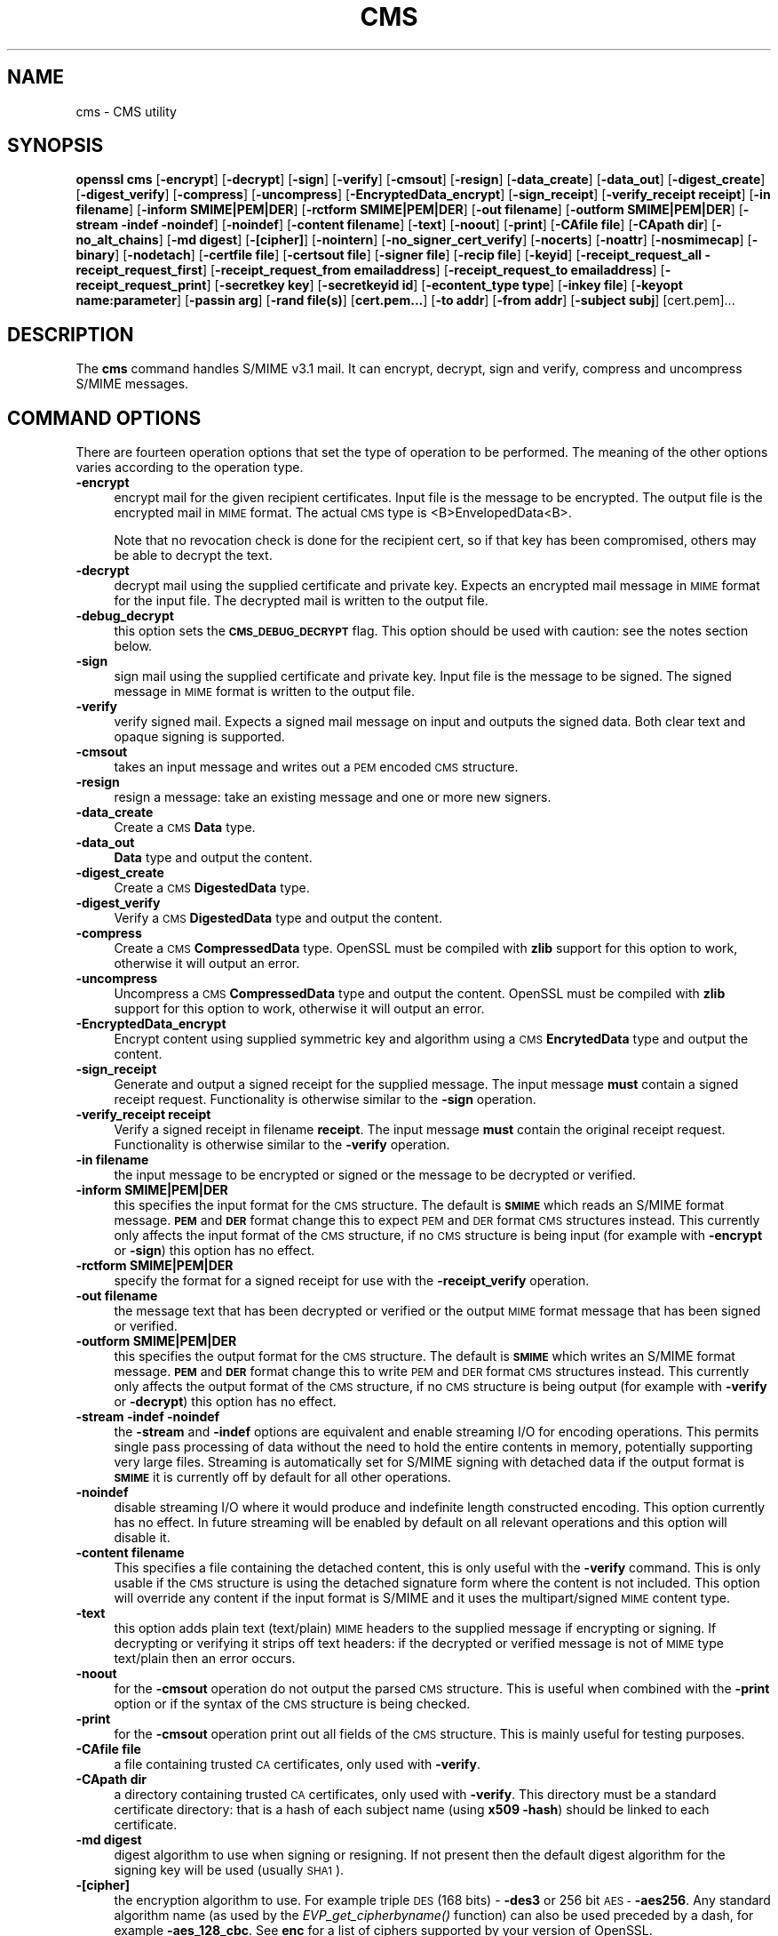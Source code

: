 .\" Automatically generated by Pod::Man 4.07 (Pod::Simple 3.35)
.\"
.\" Standard preamble:
.\" ========================================================================
.de Sp \" Vertical space (when we can't use .PP)
.if t .sp .5v
.if n .sp
..
.de Vb \" Begin verbatim text
.ft CW
.nf
.ne \\$1
..
.de Ve \" End verbatim text
.ft R
.fi
..
.\" Set up some character translations and predefined strings.  \*(-- will
.\" give an unbreakable dash, \*(PI will give pi, \*(L" will give a left
.\" double quote, and \*(R" will give a right double quote.  \*(C+ will
.\" give a nicer C++.  Capital omega is used to do unbreakable dashes and
.\" therefore won't be available.  \*(C` and \*(C' expand to `' in nroff,
.\" nothing in troff, for use with C<>.
.tr \(*W-
.ds C+ C\v'-.1v'\h'-1p'\s-2+\h'-1p'+\s0\v'.1v'\h'-1p'
.ie n \{\
.    ds -- \(*W-
.    ds PI pi
.    if (\n(.H=4u)&(1m=24u) .ds -- \(*W\h'-12u'\(*W\h'-12u'-\" diablo 10 pitch
.    if (\n(.H=4u)&(1m=20u) .ds -- \(*W\h'-12u'\(*W\h'-8u'-\"  diablo 12 pitch
.    ds L" ""
.    ds R" ""
.    ds C` ""
.    ds C' ""
'br\}
.el\{\
.    ds -- \|\(em\|
.    ds PI \(*p
.    ds L" ``
.    ds R" ''
.    ds C`
.    ds C'
'br\}
.\"
.\" Escape single quotes in literal strings from groff's Unicode transform.
.ie \n(.g .ds Aq \(aq
.el       .ds Aq '
.\"
.\" If the F register is >0, we'll generate index entries on stderr for
.\" titles (.TH), headers (.SH), subsections (.SS), items (.Ip), and index
.\" entries marked with X<> in POD.  Of course, you'll have to process the
.\" output yourself in some meaningful fashion.
.\"
.\" Avoid warning from groff about undefined register 'F'.
.de IX
..
.if !\nF .nr F 0
.if \nF>0 \{\
.    de IX
.    tm Index:\\$1\t\\n%\t"\\$2"
..
.    if !\nF==2 \{\
.        nr % 0
.        nr F 2
.    \}
.\}
.\"
.\" Accent mark definitions (@(#)ms.acc 1.5 88/02/08 SMI; from UCB 4.2).
.\" Fear.  Run.  Save yourself.  No user-serviceable parts.
.    \" fudge factors for nroff and troff
.if n \{\
.    ds #H 0
.    ds #V .8m
.    ds #F .3m
.    ds #[ \f1
.    ds #] \fP
.\}
.if t \{\
.    ds #H ((1u-(\\\\n(.fu%2u))*.13m)
.    ds #V .6m
.    ds #F 0
.    ds #[ \&
.    ds #] \&
.\}
.    \" simple accents for nroff and troff
.if n \{\
.    ds ' \&
.    ds ` \&
.    ds ^ \&
.    ds , \&
.    ds ~ ~
.    ds /
.\}
.if t \{\
.    ds ' \\k:\h'-(\\n(.wu*8/10-\*(#H)'\'\h"|\\n:u"
.    ds ` \\k:\h'-(\\n(.wu*8/10-\*(#H)'\`\h'|\\n:u'
.    ds ^ \\k:\h'-(\\n(.wu*10/11-\*(#H)'^\h'|\\n:u'
.    ds , \\k:\h'-(\\n(.wu*8/10)',\h'|\\n:u'
.    ds ~ \\k:\h'-(\\n(.wu-\*(#H-.1m)'~\h'|\\n:u'
.    ds / \\k:\h'-(\\n(.wu*8/10-\*(#H)'\z\(sl\h'|\\n:u'
.\}
.    \" troff and (daisy-wheel) nroff accents
.ds : \\k:\h'-(\\n(.wu*8/10-\*(#H+.1m+\*(#F)'\v'-\*(#V'\z.\h'.2m+\*(#F'.\h'|\\n:u'\v'\*(#V'
.ds 8 \h'\*(#H'\(*b\h'-\*(#H'
.ds o \\k:\h'-(\\n(.wu+\w'\(de'u-\*(#H)/2u'\v'-.3n'\*(#[\z\(de\v'.3n'\h'|\\n:u'\*(#]
.ds d- \h'\*(#H'\(pd\h'-\w'~'u'\v'-.25m'\f2\(hy\fP\v'.25m'\h'-\*(#H'
.ds D- D\\k:\h'-\w'D'u'\v'-.11m'\z\(hy\v'.11m'\h'|\\n:u'
.ds th \*(#[\v'.3m'\s+1I\s-1\v'-.3m'\h'-(\w'I'u*2/3)'\s-1o\s+1\*(#]
.ds Th \*(#[\s+2I\s-2\h'-\w'I'u*3/5'\v'-.3m'o\v'.3m'\*(#]
.ds ae a\h'-(\w'a'u*4/10)'e
.ds Ae A\h'-(\w'A'u*4/10)'E
.    \" corrections for vroff
.if v .ds ~ \\k:\h'-(\\n(.wu*9/10-\*(#H)'\s-2\u~\d\s+2\h'|\\n:u'
.if v .ds ^ \\k:\h'-(\\n(.wu*10/11-\*(#H)'\v'-.4m'^\v'.4m'\h'|\\n:u'
.    \" for low resolution devices (crt and lpr)
.if \n(.H>23 .if \n(.V>19 \
\{\
.    ds : e
.    ds 8 ss
.    ds o a
.    ds d- d\h'-1'\(ga
.    ds D- D\h'-1'\(hy
.    ds th \o'bp'
.    ds Th \o'LP'
.    ds ae ae
.    ds Ae AE
.\}
.rm #[ #] #H #V #F C
.\" ========================================================================
.\"
.IX Title "CMS 1"
.TH CMS 1 "2017-01-26" "1.0.2k" "OpenSSL"
.\" For nroff, turn off justification.  Always turn off hyphenation; it makes
.\" way too many mistakes in technical documents.
.if n .ad l
.nh
.SH "NAME"
cms \- CMS utility
.SH "SYNOPSIS"
.IX Header "SYNOPSIS"
\&\fBopenssl\fR \fBcms\fR
[\fB\-encrypt\fR]
[\fB\-decrypt\fR]
[\fB\-sign\fR]
[\fB\-verify\fR]
[\fB\-cmsout\fR]
[\fB\-resign\fR]
[\fB\-data_create\fR]
[\fB\-data_out\fR]
[\fB\-digest_create\fR]
[\fB\-digest_verify\fR]
[\fB\-compress\fR]
[\fB\-uncompress\fR]
[\fB\-EncryptedData_encrypt\fR]
[\fB\-sign_receipt\fR]
[\fB\-verify_receipt receipt\fR]
[\fB\-in filename\fR]
[\fB\-inform SMIME|PEM|DER\fR]
[\fB\-rctform SMIME|PEM|DER\fR]
[\fB\-out filename\fR]
[\fB\-outform SMIME|PEM|DER\fR]
[\fB\-stream \-indef \-noindef\fR]
[\fB\-noindef\fR]
[\fB\-content filename\fR]
[\fB\-text\fR]
[\fB\-noout\fR]
[\fB\-print\fR]
[\fB\-CAfile file\fR]
[\fB\-CApath dir\fR]
[\fB\-no_alt_chains\fR]
[\fB\-md digest\fR]
[\fB\-[cipher]\fR]
[\fB\-nointern\fR]
[\fB\-no_signer_cert_verify\fR]
[\fB\-nocerts\fR]
[\fB\-noattr\fR]
[\fB\-nosmimecap\fR]
[\fB\-binary\fR]
[\fB\-nodetach\fR]
[\fB\-certfile file\fR]
[\fB\-certsout file\fR]
[\fB\-signer file\fR]
[\fB\-recip file\fR]
[\fB\-keyid\fR]
[\fB\-receipt_request_all \-receipt_request_first\fR]
[\fB\-receipt_request_from emailaddress\fR]
[\fB\-receipt_request_to emailaddress\fR]
[\fB\-receipt_request_print\fR]
[\fB\-secretkey key\fR]
[\fB\-secretkeyid id\fR]
[\fB\-econtent_type type\fR]
[\fB\-inkey file\fR]
[\fB\-keyopt name:parameter\fR]
[\fB\-passin arg\fR]
[\fB\-rand file(s)\fR]
[\fBcert.pem...\fR]
[\fB\-to addr\fR]
[\fB\-from addr\fR]
[\fB\-subject subj\fR]
[cert.pem]...
.SH "DESCRIPTION"
.IX Header "DESCRIPTION"
The \fBcms\fR command handles S/MIME v3.1 mail. It can encrypt, decrypt, sign and
verify, compress and uncompress S/MIME messages.
.SH "COMMAND OPTIONS"
.IX Header "COMMAND OPTIONS"
There are fourteen operation options that set the type of operation to be
performed. The meaning of the other options varies according to the operation
type.
.IP "\fB\-encrypt\fR" 4
.IX Item "-encrypt"
encrypt mail for the given recipient certificates. Input file is the message
to be encrypted. The output file is the encrypted mail in \s-1MIME\s0 format. The
actual \s-1CMS\s0 type is <B>EnvelopedData<B>.
.Sp
Note that no revocation check is done for the recipient cert, so if that
key has been compromised, others may be able to decrypt the text.
.IP "\fB\-decrypt\fR" 4
.IX Item "-decrypt"
decrypt mail using the supplied certificate and private key. Expects an
encrypted mail message in \s-1MIME\s0 format for the input file. The decrypted mail
is written to the output file.
.IP "\fB\-debug_decrypt\fR" 4
.IX Item "-debug_decrypt"
this option sets the \fB\s-1CMS_DEBUG_DECRYPT\s0\fR flag. This option should be used
with caution: see the notes section below.
.IP "\fB\-sign\fR" 4
.IX Item "-sign"
sign mail using the supplied certificate and private key. Input file is
the message to be signed. The signed message in \s-1MIME\s0 format is written
to the output file.
.IP "\fB\-verify\fR" 4
.IX Item "-verify"
verify signed mail. Expects a signed mail message on input and outputs
the signed data. Both clear text and opaque signing is supported.
.IP "\fB\-cmsout\fR" 4
.IX Item "-cmsout"
takes an input message and writes out a \s-1PEM\s0 encoded \s-1CMS\s0 structure.
.IP "\fB\-resign\fR" 4
.IX Item "-resign"
resign a message: take an existing message and one or more new signers.
.IP "\fB\-data_create\fR" 4
.IX Item "-data_create"
Create a \s-1CMS \s0\fBData\fR type.
.IP "\fB\-data_out\fR" 4
.IX Item "-data_out"
\&\fBData\fR type and output the content.
.IP "\fB\-digest_create\fR" 4
.IX Item "-digest_create"
Create a \s-1CMS \s0\fBDigestedData\fR type.
.IP "\fB\-digest_verify\fR" 4
.IX Item "-digest_verify"
Verify a \s-1CMS \s0\fBDigestedData\fR type and output the content.
.IP "\fB\-compress\fR" 4
.IX Item "-compress"
Create a \s-1CMS \s0\fBCompressedData\fR type. OpenSSL must be compiled with \fBzlib\fR
support for this option to work, otherwise it will output an error.
.IP "\fB\-uncompress\fR" 4
.IX Item "-uncompress"
Uncompress a \s-1CMS \s0\fBCompressedData\fR type and output the content. OpenSSL must be
compiled with \fBzlib\fR support for this option to work, otherwise it will
output an error.
.IP "\fB\-EncryptedData_encrypt\fR" 4
.IX Item "-EncryptedData_encrypt"
Encrypt content using supplied symmetric key and algorithm using a \s-1CMS
\&\s0\fBEncrytedData\fR type and output the content.
.IP "\fB\-sign_receipt\fR" 4
.IX Item "-sign_receipt"
Generate and output a signed receipt for the supplied message. The input 
message \fBmust\fR contain a signed receipt request. Functionality is otherwise
similar to the \fB\-sign\fR operation.
.IP "\fB\-verify_receipt receipt\fR" 4
.IX Item "-verify_receipt receipt"
Verify a signed receipt in filename \fBreceipt\fR. The input message \fBmust\fR 
contain the original receipt request. Functionality is otherwise similar
to the \fB\-verify\fR operation.
.IP "\fB\-in filename\fR" 4
.IX Item "-in filename"
the input message to be encrypted or signed or the message to be decrypted
or verified.
.IP "\fB\-inform SMIME|PEM|DER\fR" 4
.IX Item "-inform SMIME|PEM|DER"
this specifies the input format for the \s-1CMS\s0 structure. The default
is \fB\s-1SMIME\s0\fR which reads an S/MIME format message. \fB\s-1PEM\s0\fR and \fB\s-1DER\s0\fR
format change this to expect \s-1PEM\s0 and \s-1DER\s0 format \s-1CMS\s0 structures
instead. This currently only affects the input format of the \s-1CMS\s0
structure, if no \s-1CMS\s0 structure is being input (for example with
\&\fB\-encrypt\fR or \fB\-sign\fR) this option has no effect.
.IP "\fB\-rctform SMIME|PEM|DER\fR" 4
.IX Item "-rctform SMIME|PEM|DER"
specify the format for a signed receipt for use with the \fB\-receipt_verify\fR
operation.
.IP "\fB\-out filename\fR" 4
.IX Item "-out filename"
the message text that has been decrypted or verified or the output \s-1MIME\s0
format message that has been signed or verified.
.IP "\fB\-outform SMIME|PEM|DER\fR" 4
.IX Item "-outform SMIME|PEM|DER"
this specifies the output format for the \s-1CMS\s0 structure. The default
is \fB\s-1SMIME\s0\fR which writes an S/MIME format message. \fB\s-1PEM\s0\fR and \fB\s-1DER\s0\fR
format change this to write \s-1PEM\s0 and \s-1DER\s0 format \s-1CMS\s0 structures
instead. This currently only affects the output format of the \s-1CMS\s0
structure, if no \s-1CMS\s0 structure is being output (for example with
\&\fB\-verify\fR or \fB\-decrypt\fR) this option has no effect.
.IP "\fB\-stream \-indef \-noindef\fR" 4
.IX Item "-stream -indef -noindef"
the \fB\-stream\fR and \fB\-indef\fR options are equivalent and enable streaming I/O
for encoding operations. This permits single pass processing of data without
the need to hold the entire contents in memory, potentially supporting very
large files. Streaming is automatically set for S/MIME signing with detached
data if the output format is \fB\s-1SMIME\s0\fR it is currently off by default for all
other operations.
.IP "\fB\-noindef\fR" 4
.IX Item "-noindef"
disable streaming I/O where it would produce and indefinite length constructed
encoding. This option currently has no effect. In future streaming will be
enabled by default on all relevant operations and this option will disable it.
.IP "\fB\-content filename\fR" 4
.IX Item "-content filename"
This specifies a file containing the detached content, this is only
useful with the \fB\-verify\fR command. This is only usable if the \s-1CMS\s0
structure is using the detached signature form where the content is
not included. This option will override any content if the input format
is S/MIME and it uses the multipart/signed \s-1MIME\s0 content type.
.IP "\fB\-text\fR" 4
.IX Item "-text"
this option adds plain text (text/plain) \s-1MIME\s0 headers to the supplied
message if encrypting or signing. If decrypting or verifying it strips
off text headers: if the decrypted or verified message is not of \s-1MIME \s0
type text/plain then an error occurs.
.IP "\fB\-noout\fR" 4
.IX Item "-noout"
for the \fB\-cmsout\fR operation do not output the parsed \s-1CMS\s0 structure. This
is useful when combined with the \fB\-print\fR option or if the syntax of the \s-1CMS\s0
structure is being checked.
.IP "\fB\-print\fR" 4
.IX Item "-print"
for the \fB\-cmsout\fR operation print out all fields of the \s-1CMS\s0 structure. This
is mainly useful for testing purposes.
.IP "\fB\-CAfile file\fR" 4
.IX Item "-CAfile file"
a file containing trusted \s-1CA\s0 certificates, only used with \fB\-verify\fR.
.IP "\fB\-CApath dir\fR" 4
.IX Item "-CApath dir"
a directory containing trusted \s-1CA\s0 certificates, only used with
\&\fB\-verify\fR. This directory must be a standard certificate directory: that
is a hash of each subject name (using \fBx509 \-hash\fR) should be linked
to each certificate.
.IP "\fB\-md digest\fR" 4
.IX Item "-md digest"
digest algorithm to use when signing or resigning. If not present then the
default digest algorithm for the signing key will be used (usually \s-1SHA1\s0).
.IP "\fB\-[cipher]\fR" 4
.IX Item "-[cipher]"
the encryption algorithm to use. For example triple \s-1DES \s0(168 bits) \- \fB\-des3\fR
or 256 bit \s-1AES \- \s0\fB\-aes256\fR. Any standard algorithm name (as used by the
\&\fIEVP_get_cipherbyname()\fR function) can also be used preceded by a dash, for 
example \fB\-aes_128_cbc\fR. See \fBenc\fR for a list of ciphers
supported by your version of OpenSSL.
.Sp
If not specified triple \s-1DES\s0 is used. Only used with \fB\-encrypt\fR and 
\&\fB\-EncryptedData_create\fR commands.
.IP "\fB\-nointern\fR" 4
.IX Item "-nointern"
when verifying a message normally certificates (if any) included in
the message are searched for the signing certificate. With this option
only the certificates specified in the \fB\-certfile\fR option are used.
The supplied certificates can still be used as untrusted CAs however.
.IP "\fB\-no_signer_cert_verify\fR" 4
.IX Item "-no_signer_cert_verify"
do not verify the signers certificate of a signed message.
.IP "\fB\-nocerts\fR" 4
.IX Item "-nocerts"
when signing a message the signer's certificate is normally included
with this option it is excluded. This will reduce the size of the
signed message but the verifier must have a copy of the signers certificate
available locally (passed using the \fB\-certfile\fR option for example).
.IP "\fB\-noattr\fR" 4
.IX Item "-noattr"
normally when a message is signed a set of attributes are included which
include the signing time and supported symmetric algorithms. With this
option they are not included.
.IP "\fB\-nosmimecap\fR" 4
.IX Item "-nosmimecap"
exclude the list of supported algorithms from signed attributes, other options
such as signing time and content type are still included.
.IP "\fB\-binary\fR" 4
.IX Item "-binary"
normally the input message is converted to \*(L"canonical\*(R" format which is
effectively using \s-1CR\s0 and \s-1LF\s0 as end of line: as required by the S/MIME
specification. When this option is present no translation occurs. This
is useful when handling binary data which may not be in \s-1MIME\s0 format.
.IP "\fB\-nodetach\fR" 4
.IX Item "-nodetach"
when signing a message use opaque signing: this form is more resistant
to translation by mail relays but it cannot be read by mail agents that
do not support S/MIME.  Without this option cleartext signing with
the \s-1MIME\s0 type multipart/signed is used.
.IP "\fB\-certfile file\fR" 4
.IX Item "-certfile file"
allows additional certificates to be specified. When signing these will
be included with the message. When verifying these will be searched for
the signers certificates. The certificates should be in \s-1PEM\s0 format.
.IP "\fB\-certsout file\fR" 4
.IX Item "-certsout file"
any certificates contained in the message are written to \fBfile\fR.
.IP "\fB\-signer file\fR" 4
.IX Item "-signer file"
a signing certificate when signing or resigning a message, this option can be
used multiple times if more than one signer is required. If a message is being
verified then the signers certificates will be written to this file if the
verification was successful.
.IP "\fB\-recip file\fR" 4
.IX Item "-recip file"
when decrypting a message this specifies the recipients certificate. The
certificate must match one of the recipients of the message or an error
occurs.
.Sp
When encrypting a message this option may be used multiple times to specify
each recipient. This form \fBmust\fR be used if customised parameters are
required (for example to specify RSA-OAEP).
.IP "\fB\-keyid\fR" 4
.IX Item "-keyid"
use subject key identifier to identify certificates instead of issuer name and
serial number. The supplied certificate \fBmust\fR include a subject key
identifier extension. Supported by \fB\-sign\fR and \fB\-encrypt\fR options.
.IP "\fB\-receipt_request_all \-receipt_request_first\fR" 4
.IX Item "-receipt_request_all -receipt_request_first"
for \fB\-sign\fR option include a signed receipt request. Indicate requests should
be provided by all receipient or first tier recipients (those mailed directly
and not from a mailing list). Ignored it \fB\-receipt_request_from\fR is included.
.IP "\fB\-receipt_request_from emailaddress\fR" 4
.IX Item "-receipt_request_from emailaddress"
for \fB\-sign\fR option include a signed receipt request. Add an explicit email
address where receipts should be supplied.
.IP "\fB\-receipt_request_to emailaddress\fR" 4
.IX Item "-receipt_request_to emailaddress"
Add an explicit email address where signed receipts should be sent to. This 
option \fBmust\fR but supplied if a signed receipt it requested.
.IP "\fB\-receipt_request_print\fR" 4
.IX Item "-receipt_request_print"
For the \fB\-verify\fR operation print out the contents of any signed receipt
requests.
.IP "\fB\-secretkey key\fR" 4
.IX Item "-secretkey key"
specify symmetric key to use. The key must be supplied in hex format and be
consistent with the algorithm used. Supported by the \fB\-EncryptedData_encrypt\fR
\&\fB\-EncrryptedData_decrypt\fR, \fB\-encrypt\fR and \fB\-decrypt\fR options. When used
with \fB\-encrypt\fR or \fB\-decrypt\fR the supplied key is used to wrap or unwrap the
content encryption key using an \s-1AES\s0 key in the \fBKEKRecipientInfo\fR type.
.IP "\fB\-secretkeyid id\fR" 4
.IX Item "-secretkeyid id"
the key identifier for the supplied symmetric key for \fBKEKRecipientInfo\fR type.
This option \fBmust\fR be present if the \fB\-secretkey\fR option is used with
\&\fB\-encrypt\fR. With \fB\-decrypt\fR operations the \fBid\fR is used to locate the
relevant key if it is not supplied then an attempt is used to decrypt any
\&\fBKEKRecipientInfo\fR structures.
.IP "\fB\-econtent_type type\fR" 4
.IX Item "-econtent_type type"
set the encapsulated content type to \fBtype\fR if not supplied the \fBData\fR type
is used. The \fBtype\fR argument can be any valid \s-1OID\s0 name in either text or
numerical format.
.IP "\fB\-inkey file\fR" 4
.IX Item "-inkey file"
the private key to use when signing or decrypting. This must match the
corresponding certificate. If this option is not specified then the
private key must be included in the certificate file specified with
the \fB\-recip\fR or \fB\-signer\fR file. When signing this option can be used
multiple times to specify successive keys.
.IP "\fB\-keyopt name:opt\fR" 4
.IX Item "-keyopt name:opt"
for signing and encryption this option can be used multiple times to
set customised parameters for the preceding key or certificate. It can
currently be used to set RSA-PSS for signing, RSA-OAEP for encryption
or to modify default parameters for \s-1ECDH.\s0
.IP "\fB\-passin arg\fR" 4
.IX Item "-passin arg"
the private key password source. For more information about the format of \fBarg\fR
see the \fB\s-1PASS PHRASE ARGUMENTS\s0\fR section in \fIopenssl\fR\|(1).
.IP "\fB\-rand file(s)\fR" 4
.IX Item "-rand file(s)"
a file or files containing random data used to seed the random number
generator, or an \s-1EGD\s0 socket (see \fIRAND_egd\fR\|(3)).
Multiple files can be specified separated by a OS-dependent character.
The separator is \fB;\fR for MS-Windows, \fB,\fR for OpenVMS, and \fB:\fR for
all others.
.IP "\fBcert.pem...\fR" 4
.IX Item "cert.pem..."
one or more certificates of message recipients: used when encrypting
a message.
.IP "\fB\-to, \-from, \-subject\fR" 4
.IX Item "-to, -from, -subject"
the relevant mail headers. These are included outside the signed
portion of a message so they may be included manually. If signing
then many S/MIME mail clients check the signers certificate's email
address matches that specified in the From: address.
.IP "\fB\-purpose, \-ignore_critical, \-issuer_checks, \-crl_check, \-crl_check_all, \-policy_check, \-extended_crl, \-x509_strict, \-policy \-check_ss_sig \-no_alt_chains\fR" 4
.IX Item "-purpose, -ignore_critical, -issuer_checks, -crl_check, -crl_check_all, -policy_check, -extended_crl, -x509_strict, -policy -check_ss_sig -no_alt_chains"
Set various certificate chain valiadition option. See the
\&\fBverify\fR manual page for details.
.SH "NOTES"
.IX Header "NOTES"
The \s-1MIME\s0 message must be sent without any blank lines between the
headers and the output. Some mail programs will automatically add
a blank line. Piping the mail directly to sendmail is one way to
achieve the correct format.
.PP
The supplied message to be signed or encrypted must include the
necessary \s-1MIME\s0 headers or many S/MIME clients wont display it
properly (if at all). You can use the \fB\-text\fR option to automatically
add plain text headers.
.PP
A \*(L"signed and encrypted\*(R" message is one where a signed message is
then encrypted. This can be produced by encrypting an already signed
message: see the examples section.
.PP
This version of the program only allows one signer per message but it
will verify multiple signers on received messages. Some S/MIME clients
choke if a message contains multiple signers. It is possible to sign
messages \*(L"in parallel\*(R" by signing an already signed message.
.PP
The options \fB\-encrypt\fR and \fB\-decrypt\fR reflect common usage in S/MIME
clients. Strictly speaking these process \s-1CMS\s0 enveloped data: \s-1CMS\s0
encrypted data is used for other purposes.
.PP
The \fB\-resign\fR option uses an existing message digest when adding a new
signer. This means that attributes must be present in at least one existing
signer using the same message digest or this operation will fail.
.PP
The \fB\-stream\fR and \fB\-indef\fR options enable experimental streaming I/O support.
As a result the encoding is \s-1BER\s0 using indefinite length constructed encoding
and no longer \s-1DER.\s0 Streaming is supported for the \fB\-encrypt\fR operation and the
\&\fB\-sign\fR operation if the content is not detached.
.PP
Streaming is always used for the \fB\-sign\fR operation with detached data but
since the content is no longer part of the \s-1CMS\s0 structure the encoding
remains \s-1DER.\s0
.PP
If the \fB\-decrypt\fR option is used without a recipient certificate then an
attempt is made to locate the recipient by trying each potential recipient
in turn using the supplied private key. To thwart the \s-1MMA\s0 attack
(Bleichenbacher's attack on \s-1PKCS\s0 #1 v1.5 \s-1RSA\s0 padding) all recipients are
tried whether they succeed or not and if no recipients match the message
is \*(L"decrypted\*(R" using a random key which will typically output garbage. 
The \fB\-debug_decrypt\fR option can be used to disable the \s-1MMA\s0 attack protection
and return an error if no recipient can be found: this option should be used
with caution. For a fuller description see \fICMS_decrypt\fR\|(3)).
.SH "EXIT CODES"
.IX Header "EXIT CODES"
.IP "0" 4
the operation was completely successfully.
.IP "1" 4
.IX Item "1"
an error occurred parsing the command options.
.IP "2" 4
.IX Item "2"
one of the input files could not be read.
.IP "3" 4
.IX Item "3"
an error occurred creating the \s-1CMS\s0 file or when reading the \s-1MIME\s0
message.
.IP "4" 4
.IX Item "4"
an error occurred decrypting or verifying the message.
.IP "5" 4
.IX Item "5"
the message was verified correctly but an error occurred writing out
the signers certificates.
.SH "COMPATIBILITY WITH PKCS#7 format."
.IX Header "COMPATIBILITY WITH PKCS#7 format."
The \fBsmime\fR utility can only process the older \fBPKCS#7\fR format. The \fBcms\fR
utility supports Cryptographic Message Syntax format. Use of some features
will result in messages which cannot be processed by applications which only
support the older format. These are detailed below.
.PP
The use of the \fB\-keyid\fR option with \fB\-sign\fR or \fB\-encrypt\fR.
.PP
The \fB\-outform \s-1PEM\s0\fR option uses different headers.
.PP
The \fB\-compress\fR option.
.PP
The \fB\-secretkey\fR option when used with \fB\-encrypt\fR.
.PP
The use of \s-1PSS\s0 with \fB\-sign\fR.
.PP
The use of \s-1OAEP\s0 or non-RSA keys with \fB\-encrypt\fR.
.PP
Additionally the \fB\-EncryptedData_create\fR and \fB\-data_create\fR type cannot
be processed by the older \fBsmime\fR command.
.SH "EXAMPLES"
.IX Header "EXAMPLES"
Create a cleartext signed message:
.PP
.Vb 2
\& openssl cms \-sign \-in message.txt \-text \-out mail.msg \e
\&        \-signer mycert.pem
.Ve
.PP
Create an opaque signed message
.PP
.Vb 2
\& openssl cms \-sign \-in message.txt \-text \-out mail.msg \-nodetach \e
\&        \-signer mycert.pem
.Ve
.PP
Create a signed message, include some additional certificates and
read the private key from another file:
.PP
.Vb 2
\& openssl cms \-sign \-in in.txt \-text \-out mail.msg \e
\&        \-signer mycert.pem \-inkey mykey.pem \-certfile mycerts.pem
.Ve
.PP
Create a signed message with two signers, use key identifier:
.PP
.Vb 2
\& openssl cms \-sign \-in message.txt \-text \-out mail.msg \e
\&        \-signer mycert.pem \-signer othercert.pem \-keyid
.Ve
.PP
Send a signed message under Unix directly to sendmail, including headers:
.PP
.Vb 3
\& openssl cms \-sign \-in in.txt \-text \-signer mycert.pem \e
\&        \-from steve@openssl.org \-to someone@somewhere \e
\&        \-subject "Signed message" | sendmail someone@somewhere
.Ve
.PP
Verify a message and extract the signer's certificate if successful:
.PP
.Vb 1
\& openssl cms \-verify \-in mail.msg \-signer user.pem \-out signedtext.txt
.Ve
.PP
Send encrypted mail using triple \s-1DES:\s0
.PP
.Vb 3
\& openssl cms \-encrypt \-in in.txt \-from steve@openssl.org \e
\&        \-to someone@somewhere \-subject "Encrypted message" \e
\&        \-des3 user.pem \-out mail.msg
.Ve
.PP
Sign and encrypt mail:
.PP
.Vb 4
\& openssl cms \-sign \-in ml.txt \-signer my.pem \-text \e
\&        | openssl cms \-encrypt \-out mail.msg \e
\&        \-from steve@openssl.org \-to someone@somewhere \e
\&        \-subject "Signed and Encrypted message" \-des3 user.pem
.Ve
.PP
Note: the encryption command does not include the \fB\-text\fR option because the
message being encrypted already has \s-1MIME\s0 headers.
.PP
Decrypt mail:
.PP
.Vb 1
\& openssl cms \-decrypt \-in mail.msg \-recip mycert.pem \-inkey key.pem
.Ve
.PP
The output from Netscape form signing is a PKCS#7 structure with the
detached signature format. You can use this program to verify the
signature by line wrapping the base64 encoded structure and surrounding
it with:
.PP
.Vb 2
\& \-\-\-\-\-BEGIN PKCS7\-\-\-\-\-
\& \-\-\-\-\-END PKCS7\-\-\-\-\-
.Ve
.PP
and using the command,
.PP
.Vb 1
\& openssl cms \-verify \-inform PEM \-in signature.pem \-content content.txt
.Ve
.PP
alternatively you can base64 decode the signature and use
.PP
.Vb 1
\& openssl cms \-verify \-inform DER \-in signature.der \-content content.txt
.Ve
.PP
Create an encrypted message using 128 bit Camellia:
.PP
.Vb 1
\& openssl cms \-encrypt \-in plain.txt \-camellia128 \-out mail.msg cert.pem
.Ve
.PP
Add a signer to an existing message:
.PP
.Vb 1
\& openssl cms \-resign \-in mail.msg \-signer newsign.pem \-out mail2.msg
.Ve
.PP
Sign mail using RSA-PSS:
.PP
.Vb 2
\& openssl cms \-sign \-in message.txt \-text \-out mail.msg \e
\&        \-signer mycert.pem \-keyopt rsa_padding_mode:pss
.Ve
.PP
Create encrypted mail using RSA-OAEP:
.PP
.Vb 2
\& openssl cms \-encrypt \-in plain.txt \-out mail.msg \e
\&        \-recip cert.pem \-keyopt rsa_padding_mode:oaep
.Ve
.PP
Use \s-1SHA256 KDF\s0 with an \s-1ECDH\s0 certificate:
.PP
.Vb 2
\& openssl cms \-encrypt \-in plain.txt \-out mail.msg \e
\&        \-recip ecdhcert.pem \-keyopt ecdh_kdf_md:sha256
.Ve
.SH "BUGS"
.IX Header "BUGS"
The \s-1MIME\s0 parser isn't very clever: it seems to handle most messages that I've
thrown at it but it may choke on others.
.PP
The code currently will only write out the signer's certificate to a file: if
the signer has a separate encryption certificate this must be manually
extracted. There should be some heuristic that determines the correct
encryption certificate.
.PP
Ideally a database should be maintained of a certificates for each email
address.
.PP
The code doesn't currently take note of the permitted symmetric encryption
algorithms as supplied in the SMIMECapabilities signed attribute. this means the
user has to manually include the correct encryption algorithm. It should store
the list of permitted ciphers in a database and only use those.
.PP
No revocation checking is done on the signer's certificate.
.SH "HISTORY"
.IX Header "HISTORY"
The use of multiple \fB\-signer\fR options and the \fB\-resign\fR command were first
added in OpenSSL 1.0.0
.PP
The \fBkeyopt\fR option was first added in OpenSSL 1.1.0
.PP
The use of \fB\-recip\fR to specify the recipient when encrypting mail was first
added to OpenSSL 1.1.0
.PP
Support for RSA-OAEP and RSA-PSS was first added to OpenSSL 1.1.0.
.PP
The use of non-RSA keys with \fB\-encrypt\fR and \fB\-decrypt\fR was first added
to OpenSSL 1.1.0.
.PP
The \-no_alt_chains options was first added to OpenSSL 1.0.2b.
